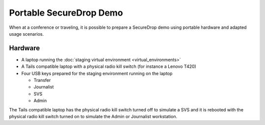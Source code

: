Portable SecureDrop Demo
========================

When at a conference or traveling, it is possible to prepare a
SecureDrop demo using portable hardware and adapted usage scenarios.

Hardware
--------

* A laptop running the :doc:`staging virtual environment <virtual_environments>`
* A Tails compatible laptop with a physical radio kill switch (for
  instance a Lenovo T420)
* Four USB keys prepared for the staging environment running on the laptop

  * Transfer
  * Journalist
  * SVS
  * Admin

The Tails compatible laptop has the physical radio kill switch turned
off to simulate a SVS and it is rebooted with the physical radio kill
switch turned on to simulate the Admin or Journalist workstation.
